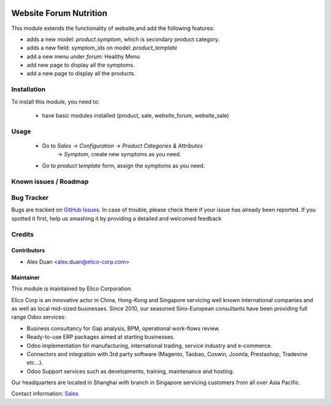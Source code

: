 .. image:: https://img.shields.io/badge/licence-AGPL--3-blue.svg
   :target: http://www.gnu.org/licenses/agpl-3.0-standalone.html
   :alt: License: AGPL-3

=======================
Website Forum Nutrition
=======================

This module extends the functionality of website,and add the following features:

* adds a new model: `product.symptom`, which is secondary product
  category.
* adds a new field: symptom_ids on model: `product_template`
* add a new menu under `forum`: Healthy Menu
* add new page to display all the symptoms.
* add a new page to display all the products.

Installation
============

To install this module, you need to:

 * have basic modules installed (product, sale, website_forum, website_sale)


Usage
=====

 * Go to `Sales` -> `Configuration` -> `Product Categories & Attributes`
    -> `Symptom`, create new symptoms as you need.
 * Go to `product template` form, assign the symptoms as you need.

Known issues / Roadmap
======================

Bug Tracker
===========

Bugs are tracked on `GitHub Issues <https://github.com/Elico-Corp/odoo-addons/issues>`_.
In case of trouble, please check there if your issue has already been reported.
If you spotted it first, help us smashing it by providing a detailed and welcomed feedback

Credits
=======

Contributors
------------

* Alex Duan <alex.duan@elico-corp.com>

Maintainer
----------

.. image:: https://www.elico-corp.com/logo.png
   :alt: Elico Corp
   :target: https://www.elico-corp.com

This module is maintained by Elico Corporation.

Elico Corp is an innovative actor in China, Hong-Kong and Singapore servicing
well known international companies and as well as local mid-sized businesses.
Since 2010, our seasoned Sino-European consultants have been providing full
range Odoo services:

* Business consultancy for Gap analysis, BPM, operational work-flows review.
* Ready-to-use ERP packages aimed at starting businesses.
* Odoo implementation for manufacturing, international trading, service industry
  and e-commerce.
* Connectors and integration with 3rd party software (Magento, Taobao, Coswin,
  Joomla, Prestashop, Tradevine etc...).
* Odoo Support services such as developments, training, maintenance and hosting.

Our headquarters are located in Shanghai with branch in Singapore servicing
customers from all over Asia Pacific.

Contact information: `Sales <contact@elico-corp.com>`__
